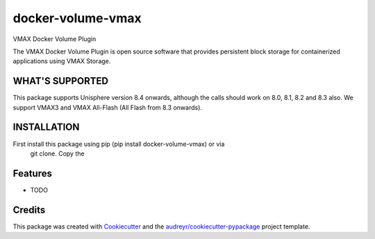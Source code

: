 ==================
docker-volume-vmax
==================


VMAX Docker Volume Plugin


The VMAX Docker Volume Plugin is open source software that provides persistent
block storage for containerized applications using VMAX Storage.

WHAT'S SUPPORTED
----------------

This package supports Unisphere version 8.4 onwards, although the calls
should work on 8.0, 8.1, 8.2 and 8.3 also. We support VMAX3 and VMAX All-Flash
(All Flash from 8.3 onwards).

INSTALLATION
------------

First install this package using pip (pip install docker-volume-vmax) or via
 git clone. Copy the


Features
--------

* TODO

Credits
---------

This package was created with Cookiecutter_ and the `audreyr/cookiecutter-pypackage`_ project template.

.. _Cookiecutter: https://github.com/audreyr/cookiecutter
.. _`audreyr/cookiecutter-pypackage`: https://github.com/audreyr/cookiecutter-pypackage

